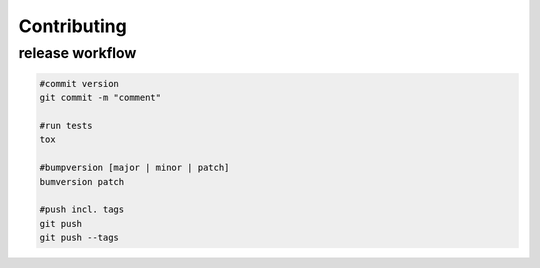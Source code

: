 ===============
Contributing
===============

release workflow
----------------

.. code:: bash

    #commit version
    git commit -m "comment"

    #run tests
    tox

    #bumpversion [major | minor | patch]
    bumversion patch

    #push incl. tags
    git push
    git push --tags

